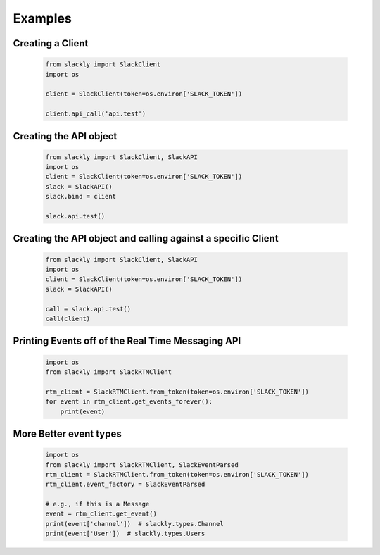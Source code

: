 Examples
========

Creating a Client
-----------------

    .. code-block:: python

        from slackly import SlackClient
        import os

        client = SlackClient(token=os.environ['SLACK_TOKEN'])

        client.api_call('api.test')

Creating the API object
-----------------------

    .. code-block:: python

        from slackly import SlackClient, SlackAPI
        import os
        client = SlackClient(token=os.environ['SLACK_TOKEN'])
        slack = SlackAPI()
        slack.bind = client

        slack.api.test()
    
Creating the API object and calling against a specific Client
-------------------------------------------------------------

    .. code-block:: python

        from slackly import SlackClient, SlackAPI
        import os
        client = SlackClient(token=os.environ['SLACK_TOKEN'])
        slack = SlackAPI()

        call = slack.api.test()
        call(client)

Printing Events off of the Real Time Messaging API
--------------------------------------------------

    .. code-block:: python

        import os
        from slackly import SlackRTMClient

        rtm_client = SlackRTMClient.from_token(token=os.environ['SLACK_TOKEN'])
        for event in rtm_client.get_events_forever():
            print(event)
        
More Better event types
-----------------------

    .. code-block:: python

        import os
        from slackly import SlackRTMClient, SlackEventParsed
        rtm_client = SlackRTMClient.from_token(token=os.environ['SLACK_TOKEN'])
        rtm_client.event_factory = SlackEventParsed

        # e.g., if this is a Message
        event = rtm_client.get_event()
        print(event['channel'])  # slackly.types.Channel
        print(event['User'])  # slackly.types.Users
    
